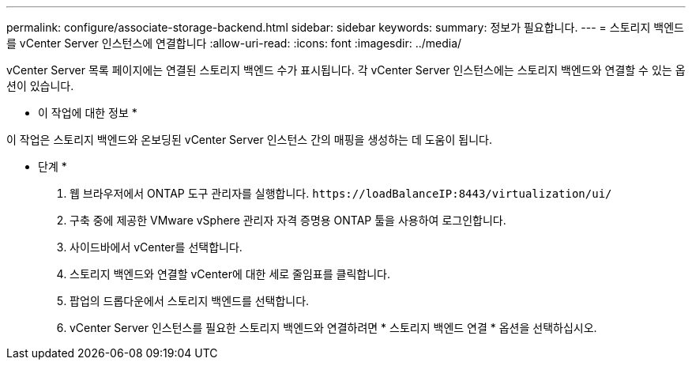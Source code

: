 ---
permalink: configure/associate-storage-backend.html 
sidebar: sidebar 
keywords:  
summary: 정보가 필요합니다. 
---
= 스토리지 백엔드를 vCenter Server 인스턴스에 연결합니다
:allow-uri-read: 
:icons: font
:imagesdir: ../media/


[role="lead"]
vCenter Server 목록 페이지에는 연결된 스토리지 백엔드 수가 표시됩니다. 각 vCenter Server 인스턴스에는 스토리지 백엔드와 연결할 수 있는 옵션이 있습니다.

* 이 작업에 대한 정보 *

이 작업은 스토리지 백엔드와 온보딩된 vCenter Server 인스턴스 간의 매핑을 생성하는 데 도움이 됩니다.

* 단계 *

. 웹 브라우저에서 ONTAP 도구 관리자를 실행합니다. `\https://loadBalanceIP:8443/virtualization/ui/`
. 구축 중에 제공한 VMware vSphere 관리자 자격 증명용 ONTAP 툴을 사용하여 로그인합니다.
. 사이드바에서 vCenter를 선택합니다.
. 스토리지 백엔드와 연결할 vCenter에 대한 세로 줄임표를 클릭합니다.
. 팝업의 드롭다운에서 스토리지 백엔드를 선택합니다.
. vCenter Server 인스턴스를 필요한 스토리지 백엔드와 연결하려면 * 스토리지 백엔드 연결 * 옵션을 선택하십시오.

